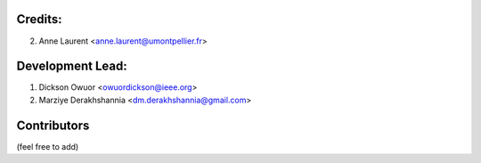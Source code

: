 Credits:
--------
2. Anne Laurent <anne.laurent@umontpellier.fr>

Development Lead:
-----------------
1. Dickson Owuor <owuordickson@ieee.org>
2. Marziye Derakhshannia <dm.derakhshannia@gmail.com>

Contributors
------------
(feel free to add)